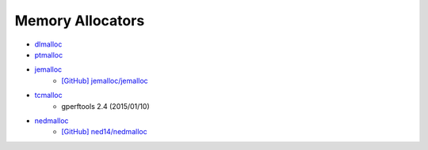 ========================================
Memory Allocators
========================================

* `dlmalloc <http://g.oswego.edu/dl/html/malloc.html>`_
* `ptmalloc <http://www.malloc.de/>`_
* `jemalloc <http://www.canonware.com/jemalloc/>`_
    - `[GitHub] jemalloc/jemalloc <https://github.com/jemalloc/jemalloc>`_
* `tcmalloc <https://code.google.com/p/gperftools/>`_
    - gperftools 2.4 (2015/01/10)
* `nedmalloc <http://www.nedprod.com/programs/portable/nedmalloc/>`_
    - `[GitHub] ned14/nedmalloc <https://github.com/ned14/nedmalloc>`_
